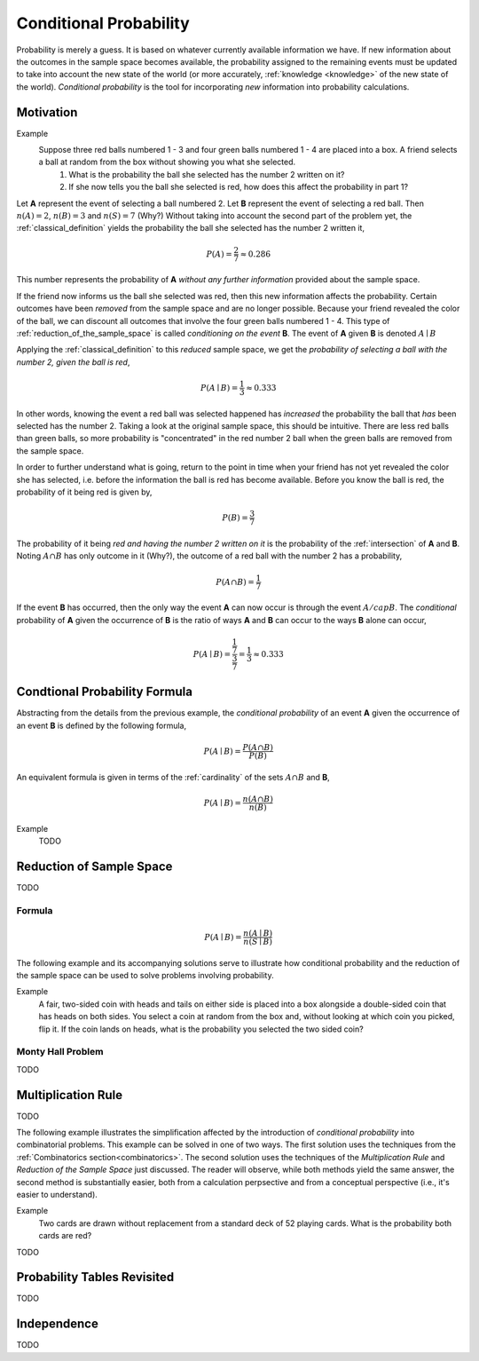 .. _conditional_probability:

=======================
Conditional Probability
=======================

Probability is merely a guess. It is based on whatever currently available information we have. If new information about the outcomes in the sample space becomes available, the probability assigned to the remaining events must be updated to take into account the new state of the world (or more accurately, :ref:`knowledge <knowledge>` of the new state of the world). *Conditional probability* is the tool for incorporating *new* information into probability calculations.

Motivation
----------

Example 
    Suppose three red balls numbered 1 - 3 and four green balls numbered 1 - 4 are placed into a box. A friend selects a ball at random from the box without showing you what she selected. 
        1. What is the probability the ball she selected has the number 2 written on it?
        2. If she now tells you the ball she selected is red, how does this affect the probability in part 1? 

Let **A** represent the event of selecting a ball numbered 2. Let **B** represent the event of selecting a red ball. Then :math:`n(A) = 2`, :math:`n(B)=3` and :math:`n(S) = 7` (Why?) Without taking into account the second part of the problem yet, the :ref:`classical_definition` yields the probability the ball she selected has the number 2 written it,

.. math::   

    P(A) = \frac{2}{7} \approx 0.286

This number represents the probability of **A** *without any further information* provided about the sample space. 

If the friend now informs us the ball she selected was red, then this new information affects the probability. Certain outcomes have been *removed* from the sample space and are no longer possible. Because your friend revealed the color of the ball, we can discount all outcomes that involve the four green balls numbered 1 - 4. This type of :ref:`reduction_of_the_sample_space` is called *conditioning on the event* **B**. The event of **A** given **B** is denoted :math:`A \mid B`

Applying the :ref:`classical_definition` to this *reduced* sample space, we get the *probability of selecting a ball with the number 2, given the ball is red*,

.. math:: 
    
    P(A \mid B) = \frac{1}{3} \approx 0.333

In other words, knowing the event a red ball was selected happened has *increased* the probability the ball that *has* been selected has the number 2. Taking a look at the original sample space, this should be intuitive. There are less red balls than green balls, so more probability is "concentrated" in the red number 2 ball when the green balls are removed from the sample space.  

In order to further understand what is going, return to the point in time when your friend has not yet revealed the color she has selected, i.e. before the information the ball is red has become available. Before you know the ball is red, the probability of it being red is given by,

.. math:: 
    P(B) = \frac{3}{7}

The probability of it being *red and having the number 2 written on it* is the probability of the :ref:`intersection` of **A** and **B**. Noting :math:`A \cap B` has only outcome in it (Why?), the outcome of a red ball with the number 2 has a probability, 

.. math:: 
    P(A \cap B) = \frac{1}{7}

If the event **B** has occurred, then the only way the event **A** can now occur is through the event :math:`A /cap B`. The *conditional* probability of **A** given the occurrence of **B** is the ratio of ways **A** and **B** can occur to the ways **B** alone can occur,

.. math:: 
    P(A \mid B) = \frac{\frac{1}{7}}{\frac{3}{7}} = \frac{1}{3} \approx 0.333

.. _conditional_probability_formula:

Condtional Probability Formula
------------------------------

Abstracting from the details from the previous example, the *conditional probability* of an event **A** given the occurrence of an event **B** is defined by the following formula,

.. math::
    P(A \mid B) = \frac{P(A \cap B)}{P(B)}

An equivalent formula is given in terms of the :ref:`cardinality` of the sets :math:`A \cap B` and **B**,

.. math:: 
    P(A \mid B) = \frac{n(A \cap B)}{n(B)}

Example 
    TODO 

.. collapse:: Solution
    
    TODO

.. _reduction_of_the_sample_space:

Reduction of Sample Space
-------------------------

TODO 

Formula
*******

.. math::
    P(A \mid B) = \frac{n(A \mid B)}{n(S \mid B)}

The following example and its accompanying solutions serve to illustrate how conditional probability and the reduction of the sample space can be used to solve problems involving probability.

Example
    A fair, two-sided coin with heads and tails on either side is placed into a box alongside a double-sided coin that has heads on both sides. You select a coin at random from the box and, without looking at which coin you picked, flip it. If the coin lands on heads, what is the probability you selected the two sided coin?

.. collapse:: Solution #1: Conditional Probability Formula

    Before solving the problem, first set up the :ref:`sample space <sample_space>` and define the events that correspond to its various outcomes. 

    Let :math:`h^{F}` denote the outcome of getting a head from the flip of the fair, two-sided coin. Let :math:`t^{F}` denote the outcome of getting a tail from the flip of the fair, two sided coin. Let :math:`h^{D}_1` denote the outcome of getting the first head from the flip of the double-sided coin. Finally, let :math:`h^{D}_2` denote the outcome of getting the second head from the flip of the double-sided coin. The sample space for this experiment is then given by the set **S**,

    .. math::
        S = \{ h^{F}, t^{F}, h^{D}_1, h^{D}_2 \}

    .. math::
        n(S) = 4 

    The event of selecting the fair coin, :math:`F`, is made up of the outcomes,

    .. math::
        F = \{ h^{F}, t^{F} \}

    .. math::
        n(F) = 2

    Likewise, the event of selecting the double-sided coin, :math:`D`, is made up of the outcomes,

    .. math:: 
        D = \{ h^{D}_1, h^{D}_2 \}
    
    .. math::
        n(D) = 2

    The event of getting a head, :math:`H`, is made up of the outcomes,

    .. math:: 
        H = \{ h^{F}, h^{D}_1, h^{D}_2 \}
    
    .. math::
        n(H) = 3

    The problem can then be expressed in terms of the :ref:`conditional_probability_formula`,

    .. math::
        P(D \mid H) = \frac{P(D \cap H)}{P(H)}

    The denominator of this expression can be found by straight-forward application of the :ref:`classical_definition`,

    .. math::
        P(H) = \frac{3}{4}

    Whereas the numerator first requires calculating the intersection of **D** and **H**,

    .. math::
        D \cap H = \{ h^{D}_1, h^{D}_2 \}

    .. math::
        n(D \cap H) = 2

    Whereupon the :ref:`classical_definition` can be applied again,

    .. math::
        P(D \cap H) = \frac{2}{4} = \frac{1}{2}

    The conditional probability of **D** given the occurrence of **H** is then calculated from the previously mentioned :ref:`conditional_probability_formula`,

    .. math::
        P(D \mid H) = \frac{\frac{1}{2}}{\frac{3}{4}} = \frac{1}{2} \cdot \frac{4}{3} = \frac{2}{3}

.. collapse:: Solution #2: Reduction of Sample Space Formula

    There is another way of looking at this problem. The fact that it is known the outcome of the coin flip was heads effectively *reduces* the sample space **S** from,

    .. math::
        S = \{ h^{F}, t^{F}, h^{D}_1, h^{D}_2 \}

    To a truncated set :math:S \mid H, the sample space *given the occurence of event* **H**, 

    .. math::
        S \mid H = \{ h^{F}, h^{D}_1, h^{D}_2 \}

    .. math::
        n(S \mid H) = 3

    In other words, the outcome of tails is removed as a possibility by the additional information a head has been obtained. Then, the event :math:`D` of selecting the two-sided coin conditioned on the event of getting a head remains,

    .. math::
        D \mid H= \{ h^{D}_1, h^{D}_2 \}
    
    .. math::
        n(D \mid H) = 2

    Therefore, by the *reduction of sample space* formula,

    .. math::
        P(D \mid H) = \frac{n(D \mid H)}{n(S \mid H)}

    .. math::
        P(D \mid H) = \frac{2}{3}

.. _monty_hall_problem:

Monty Hall Problem
******************

TODO

.. _multiplication_rule:

Multiplication Rule
-------------------

TODO 

The following example illustrates the simplification affected by the introduction of *conditional probability* into combinatorial problems. This example can be solved in one of two ways. The first solution uses the techniques from the :ref:`Combinatorics section<combinatorics>`. The second solution uses the techniques of the *Multiplication Rule* and *Reduction of the Sample Space* just discussed. The reader will observe, while both methods yield the same answer, the second method is substantially easier, both from a calculation perpsective and from a conceptual perspective (i.e., it's easier to understand).


Example
    Two cards are drawn without replacement from a standard deck of 52 playing cards. What is the probability both cards are red? 

.. collapse:: Solution 1: Combinatorics
    
    A hand of two cards dealt from a deck of 52 cards is equivalent to one of the combinations of 52 distinct objects taken 2 at a time. To find the total number of such combinations, :ref:`combination_formula` is used,

    .. math::
        C_2^{52} = \frac{52!}{2! \cdot 50!} = \frac{52 \cdot 51}{2} = 1326

    Therefore, there are a total of *1326* hands that can be dealt. 

    The same logic can be used to find the number of ways to pick two red cards. Note there are :math:`\frac{52}/{2}=26` red cards in a standard deck of playing cards. Therefore, the number of combinations of 26 distinct objects taken 2 at a time is,

    .. math::
        C_2^{26} = \frac{26!}{2! \cdot 24!} = \frac{26 \cdot 25}{2} = 325
    
    Therefore, the desired probability can be found using the :ref:`classical_definition`,

    .. math::
        P("two red cards") = \frac{325}{1326} \approx 0.2451

.. collapse:: Solution #2: Conditional Probability

    Let **R** :sub:`1` represent the event the first card drawn is red. Let **R** :sub:`2` represent the event the second card drawn is red. Then the event :math:`R_1 \cap R_2` represents the event the first card is red *and* the second card is red. The *Multiplication Rule* states the probability of an intersection can be expressed as,

    .. math::
        P(R_1 \cap R_2) = P(R_2 \mid R_1 ) \cdot P(R_1)

    The term :math:`P(R_1)` is the probability of selecting a red card on the first draw. This can be calculated easily with the :ref:`classical_definition`,
    
    .. math::
        P(R_1) = \frac{26}{52}

    The term :math:`P(R_2 \mid R_1)` can likewise be quickly decomposed by noticing the event **R** :sub:`1` *reduces the sample space* to *51* cards, *25* of which are red. Using the :ref:`classical_definition` once again, the conditional probability of **R** :sub:`2` given the occurrence of **R** :sub:`1` is,

    .. math::
        P(R_2 \mid R_1) = \frac{25}{51}

    Therefore, 

    .. math::
        P(R_1 \cap R_2) = \frac{26}{52} \cdot \frac{25}{51} = \frac{26 \cdot 25}{52 \cdot 51}

    .. math::
        P(R_1 \cap R_2) = \frac{650}{2652} \approx 0.2451

TODO

Probability Tables Revisited
----------------------------

TODO

.. _independence:

Independence
------------

TODO
